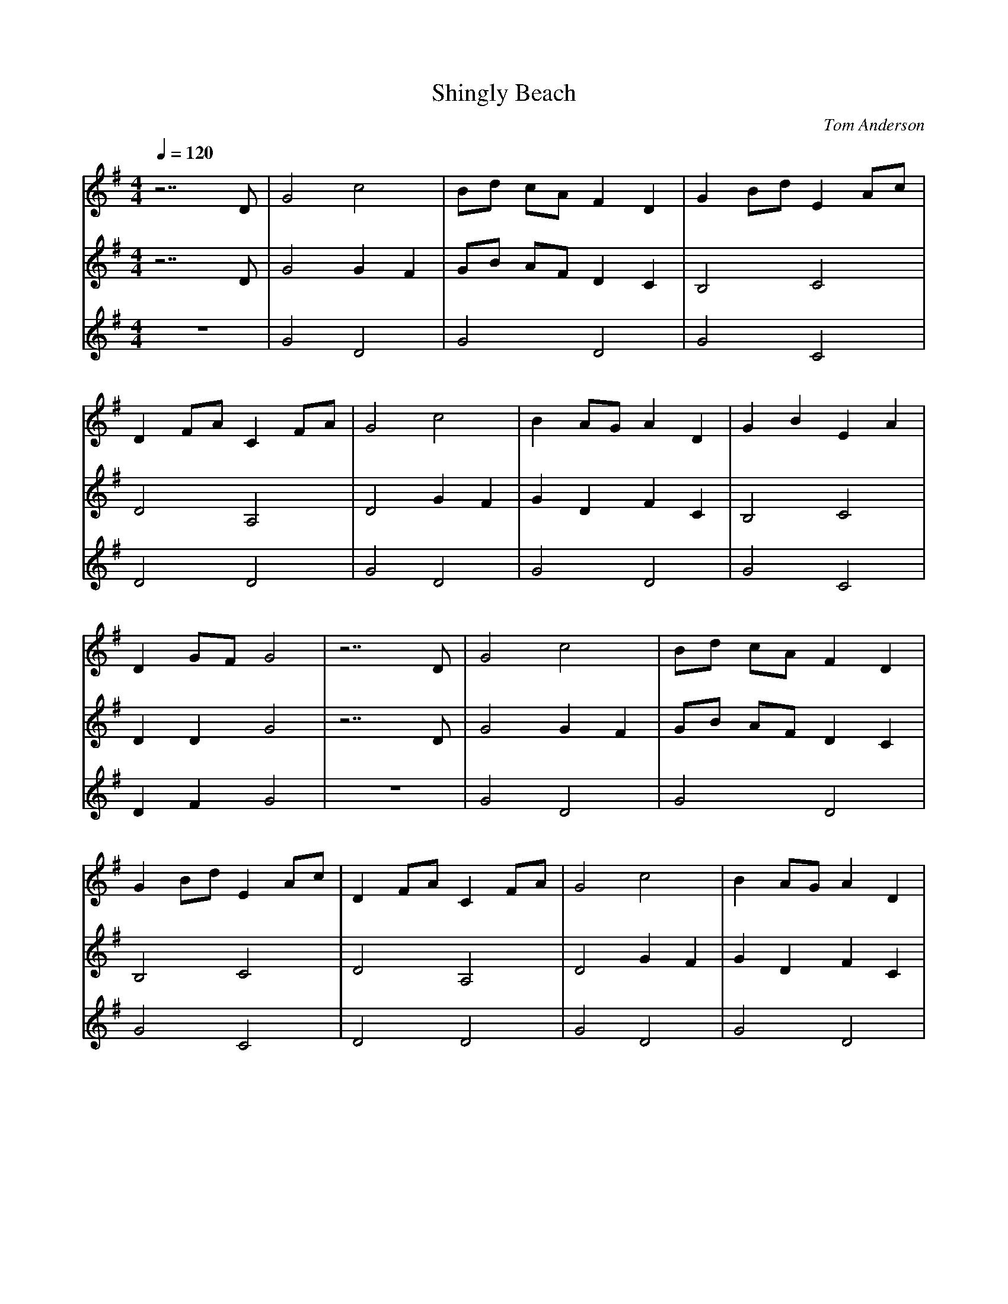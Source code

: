 X:1
T:Shingly Beach
C:Tom Anderson
M:4/4
L:1/8
Q:1/4=120
K:G
V:1
z7 D |G4 c4 |Bd cA F2 D2 |G2 Bd E2 Ac |
D2 FA C2 FA |G4 c4 |B2 AG A2 D2 |G2 B2 E2 A2 |
D2 GF G4 |z7 D |G4 c4 |Bd cA F2 D2 |
G2 Bd E2 Ac |D2 FA C2 FA |G4 c4 |B2 AG A2 D2 |
G2 B2 E2 A2 |D2 GF G4 |d2 cB c2 f2 |g2 dB c2 d2 |
B2 d2 A2 c2 |B2 AG A2 c2 |d2 cB c2 f2 |g2 dB c2 d2 |
cB AG E2 A2 |D2 GF G3 e |d2 cB c2 f2 |g2 dB c2 d2 |
B2 d2 A2 c2 |B2 AG A2 D2 |G4 c4 |Bd cA F2 D2 |
G2 B2 E2 A2 |D2 GF G4 |]
V:2
z7 D |G4 G2 F2 |GB AF D2 C2 |B,4 C4 |
D4 A,4 |D4 G2 F2 |G2 D2 F2 C2 |B,4 C4 |
D2 D2 G4 |z7 D |G4 G2 F2 |GB AF D2 C2 |
B,4 C4 |D4 A,4 |D4 G2 F2 |G2 D2 F2 C2 |
B,4 C4 |D2 D2 G4 |B2 AG A2 d2 |d2 BG A2 A2 |
G2 F2 E2 E2 |D2 CB, C2 D2 |B2 AG A2 d2 |d2 BG FE DF |
G4 C4 |D2 F2 G3 c |B2 AG A2 dc |BA G2 A2 A2 |
G2 F2 E2 E2 |D2 FE D2 C2 |D4 G2 F2 |GB AF D2 C2 |
B,4 C4 |D2 GF G4 |]
V:3
z8 |G4 D4 |G4 D4 |G4 C4 |
D4 D4 |G4 D4 |G4 D4 |G4 C4 |
D2 F2 G4 |z8 |G4 D4 |G4 D4 |
G4 C4 |D4 D4 |G4 D4 |G4 D4 |
G4 C4 |D2 F2 G4 |G4 D4 |G4 D4 |
G4 C4 |D4 D4 |G4 D4 |G4 D4 |
G4 C4 |D2 F2 G4 |G4 D4 |G4 D4 |
G4 C4 |D4 F4 |G4 D4 |G4 D4 |
G4 C4 |D2 F2 G4 |]
